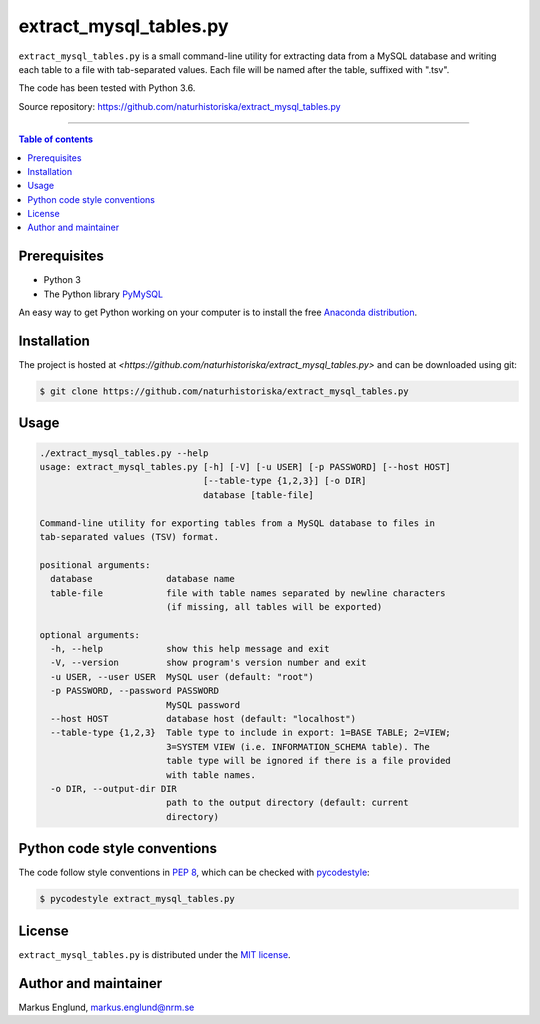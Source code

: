extract_mysql_tables.py
=======================

``extract_mysql_tables.py`` is a small command-line utility for extracting 
data from a MySQL database and writing each table to a file with 
tab-separated values. Each file will be named after the table, suffixed 
with ".tsv".

The code has been tested with Python 3.6.

Source repository: `<https://github.com/naturhistoriska/extract_mysql_tables.py>`_

--------------------------------

.. contents:: Table of contents
   :local:
   :backlinks: none


Prerequisites
-------------

* Python 3
* The Python library `PyMySQL <https://pymysql.readthedocs.io/en/latest/>`_

An easy way to get Python working on your computer is to install the free
`Anaconda distribution <http://anaconda.com/download)>`_.


Installation
------------

The project is hosted at `<https://github.com/naturhistoriska/extract_mysql_tables.py>`
and can be downloaded using git:

.. code-block::

    $ git clone https://github.com/naturhistoriska/extract_mysql_tables.py


Usage
-----

.. code-block::

    ./extract_mysql_tables.py --help
    usage: extract_mysql_tables.py [-h] [-V] [-u USER] [-p PASSWORD] [--host HOST]
                                   [--table-type {1,2,3}] [-o DIR]
                                   database [table-file]

    Command-line utility for exporting tables from a MySQL database to files in
    tab-separated values (TSV) format.

    positional arguments:
      database              database name
      table-file            file with table names separated by newline characters
                            (if missing, all tables will be exported)

    optional arguments:
      -h, --help            show this help message and exit
      -V, --version         show program's version number and exit
      -u USER, --user USER  MySQL user (default: "root")
      -p PASSWORD, --password PASSWORD
                            MySQL password
      --host HOST           database host (default: "localhost")
      --table-type {1,2,3}  Table type to include in export: 1=BASE TABLE; 2=VIEW;
                            3=SYSTEM VIEW (i.e. INFORMATION_SCHEMA table). The
                            table type will be ignored if there is a file provided
                            with table names.
      -o DIR, --output-dir DIR
                            path to the output directory (default: current
                            directory)



Python code style conventions
-----------------------------

The code follow style conventions in `PEP 8
<https://www.python.org/dev/peps/pep-0008/>`_, which can be checked
with `pycodestyle <http://pycodestyle.pycqa.org>`_:

.. code-block::

    $ pycodestyle extract_mysql_tables.py


License
-------

``extract_mysql_tables.py`` is distributed under the 
`MIT license <https://opensource.org/licenses/MIT>`_.


Author and maintainer
---------------------

Markus Englund, markus.englund@nrm.se
